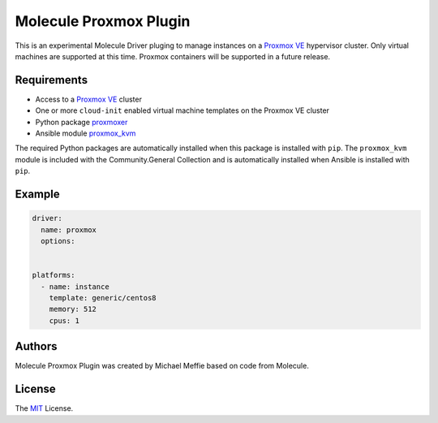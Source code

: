 ***********************
Molecule Proxmox Plugin
***********************

This is an experimental Molecule Driver pluging to manage instances on a
`Proxmox VE`_ hypervisor cluster.  Only virtual machines are supported at this
time.  Proxmox containers will be supported in a future release.

Requirements
============

* Access to a `Proxmox VE`_ cluster
* One or more ``cloud-init`` enabled virtual machine templates on the Proxmox VE cluster
* Python package `proxmoxer`_
* Ansible module `proxmox_kvm`_

The required Python packages are automatically installed when this package is
installed with ``pip``.  The ``proxmox_kvm`` module is included with the
Community.General Collection and is automatically installed when Ansible is
installed with ``pip``.


Example
=======

.. code-block:: yaml

   driver:
     name: proxmox
     options:


   platforms:
     - name: instance
       template: generic/centos8
       memory: 512
       cpus: 1


Authors
=======

Molecule Proxmox Plugin was created by Michael Meffie based on code from
Molecule.

License
=======

The `MIT`_ License.


.. _`Proxmox VE`: https://www.proxmox.com/en/proxmox-ve
.. _`proxmoxer`: https://pypi.org/project/proxmoxer/
.. _`proxmox_kvm`: https://docs.ansible.com/ansible/latest/collections/community/general/proxmox_kvm_module.html
.. _`MIT`: https://github.com/meffie/molecule-proxmox/blob/master/LICENSE
